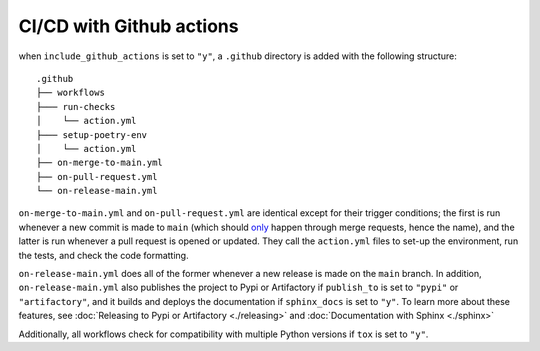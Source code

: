 CI/CD with Github actions 
---------------------------------------

when ``include_github_actions`` is set to ``"y"``, a ``.github`` directory is added with the following structure:

::

    .github
    ├── workflows
    ├─── run-checks
    │    └── action.yml    
    ├─── setup-poetry-env
    │    └── action.yml         
    ├── on-merge-to-main.yml
    ├── on-pull-request.yml          
    └── on-release-main.yml
      
``on-merge-to-main.yml`` and ``on-pull-request.yml`` are identical except for their trigger conditions; the first is run
whenever a new commit is made to ``main`` (which should `only
<https://docs.github.com/en/repositories/configuring-branches-and-merges-in-your-repository/defining-the-mergeability-of-pull-requests/about-protected-branches>`_
happen through merge requests, hence the name), and the latter is run whenever a pull request is opened or updated. They
call the ``action.yml`` files to set-up the environment, run the tests, and check the code formatting.

``on-release-main.yml`` does all of the former whenever a new release is made on the ``main`` branch. In addition,
``on-release-main.yml`` also publishes the project to Pypi or Artifactory if ``publish_to`` is set to ``"pypi"`` or
``"artifactory"``, and it builds and deploys the documentation if ``sphinx_docs`` is set to ``"y"``. To learn more about
these features, see :doc:`Releasing to Pypi or Artifactory <./releasing>` and :doc:`Documentation with Sphinx
<./sphinx>`

Additionally, all workflows check for compatibility with multiple Python versions if ``tox`` is set to ``"y"``.
